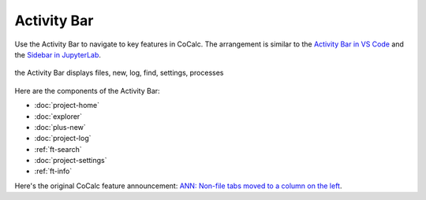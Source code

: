 .. index:: Activity Bar

=============================
Activity Bar
=============================

Use the Activity Bar to navigate to key features in CoCalc. The arrangement is similar to the `Activity Bar in VS Code <https://code.visualstudio.com/api/ux-guidelines/activity-bar>`_ and the `Sidebar in JupyterLab <https://jupyterlab.readthedocs.io/en/stable/user/interface.html#left-and-right-sidebar>`_.

.. figure:: img/activity-bar.png
    :width: 70%
    :align: center
    :alt: the activity bar

    the Activity Bar displays files, new, log, find, settings, processes

Here are the components of the Activity Bar:

* :doc:`project-home`
* :doc:`explorer`
* :doc:`plus-new`
* :doc:`project-log`
* :ref:`ft-search`
* :doc:`project-settings`
* :ref:`ft-info`

Here's the original CoCalc feature announcement: `ANN: Non-file tabs moved to a column on the left <https://github.com/sagemathinc/cocalc/discussions/6404>`_.